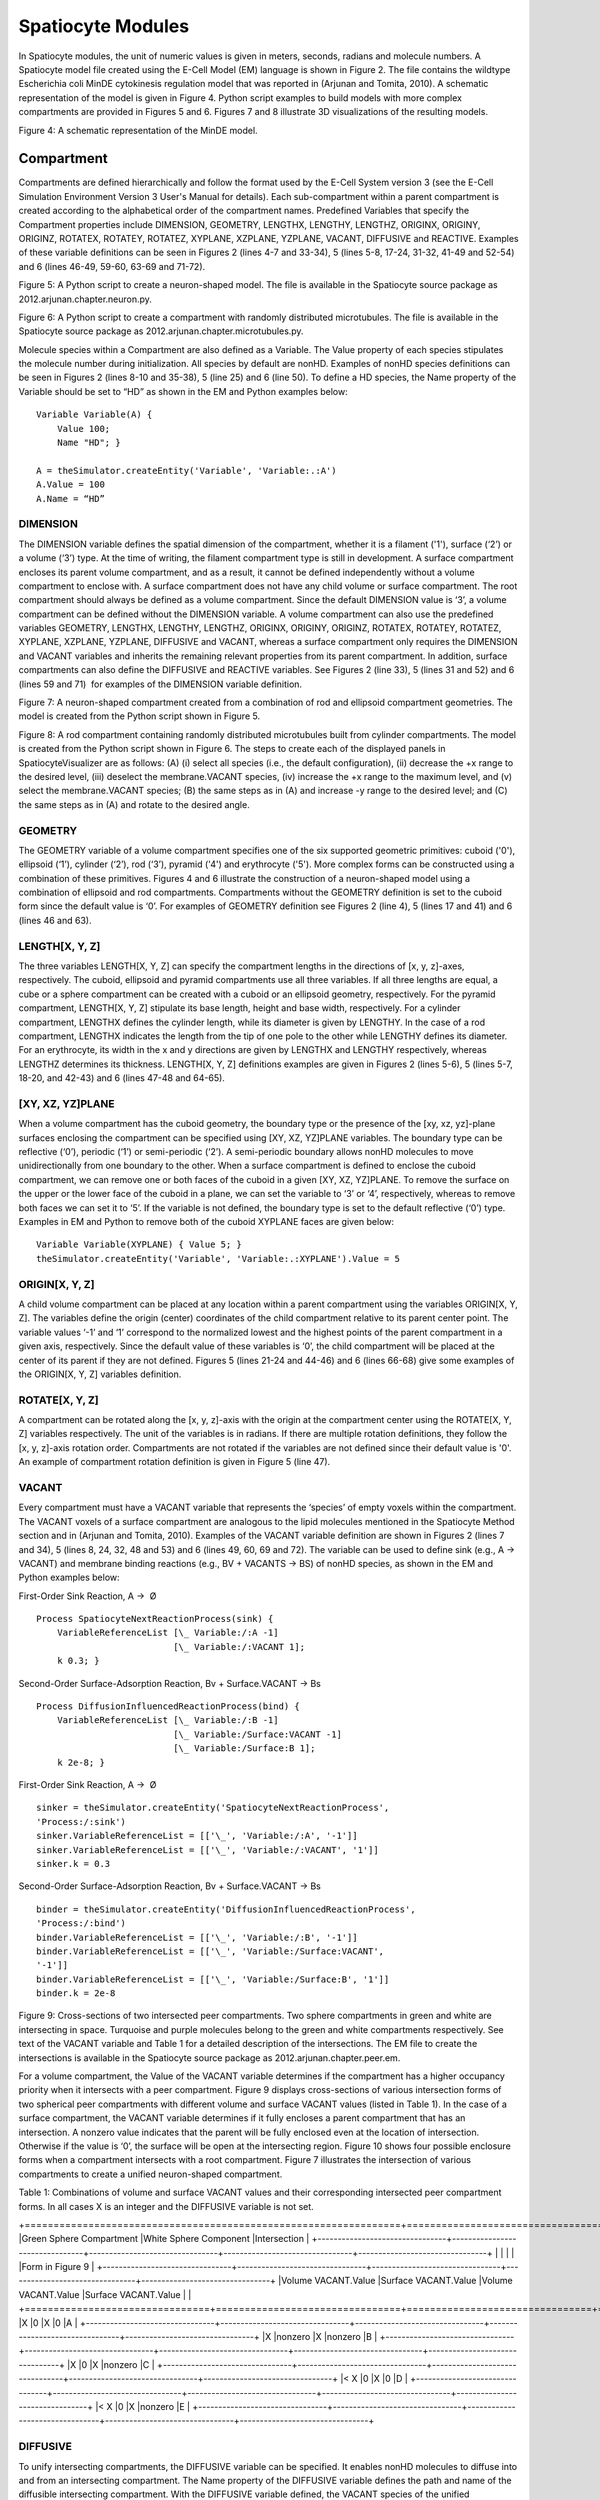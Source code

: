 Spatiocyte Modules
==================

In Spatiocyte modules, the unit of numeric values is given in meters,
seconds, radians and molecule numbers. A Spatiocyte model file created
using the E-Cell Model (EM) language is shown in Figure 2. The file
contains the wildtype Escherichia coli MinDE cytokinesis regulation
model that was reported in (Arjunan and Tomita, 2010). A schematic
representation of the model is given in Figure 4. Python script examples
to build models with more complex compartments are provided in Figures 5
and 6. Figures 7 and 8 illustrate 3D visualizations of the resulting
models.

 

.. image:: https://raw.github.com/ecell/spatiocyte-docs/master/images/image14.png

 

Figure 4: A schematic representation of the MinDE model.

 

Compartment
-----------

Compartments are defined hierarchically and follow the format used by
the E-Cell System version 3 (see the E-Cell Simulation Environment
Version 3 User's Manual for details). Each sub-compartment within a
parent compartment is created according to the alphabetical order of the
compartment names. Predefined Variables that specify the Compartment
properties include DIMENSION, GEOMETRY, LENGTHX, LENGTHY, LENGTHZ,
ORIGINX, ORIGINY, ORIGINZ, ROTATEX, ROTATEY, ROTATEZ, XYPLANE, XZPLANE,
YZPLANE, VACANT, DIFFUSIVE and REACTIVE. Examples of these variable
definitions can be seen in Figures 2 (lines 4-7 and 33-34), 5 (lines
5-8, 17-24, 31-32, 41-49 and 52-54) and 6 (lines 46-49, 59-60, 63-69 and
71-72).

.. code-block:: none
   :linenos:

   # Example of python scripting to create a neuron with 5 minor processes
   theSimulator.createStepper('SpatiocyteStepper', 'SS').VoxelRadius = 10e-8
   # Create the root container compartment using the default Cuboid geometry:
   theSimulator.rootSystem.StepperID = 'SS'
   theSimulator.createEntity('Variable', 'Variable:/:LENGTHX').Value = 61e-6
   theSimulator.createEntity('Variable', 'Variable:/:LENGTHY').Value = 25e-6
   theSimulator.createEntity('Variable', 'Variable:/:LENGTHZ').Value = 5.5e-6
   theSimulator.createEntity('Variable', 'Variable:/:VACANT')
   logger = theSimulator.createEntity('VisualizationLogProcess', 'Process:/:logger')
   logger.LogInterval = 1
   logger.VariableReferenceList = [['\_', 'Variable:/Soma/Membrane:VACANT'], ['\_', 'Variable:/Soma:K']]
   logger.VariableReferenceList = [['\_', 'Variable:/Dendrite%d/Membrane:VACANT' %i] for i in range(5)]
   populator = theSimulator.createEntity('MoleculePopulateProcess', 'Process:/:populate')
   populator.VariableReferenceList = [['\_', 'Variable:/Soma:K']]
   # Create the Soma compartment of the Neuron:
   theSimulator.createEntity('System', 'System:/:Soma').StepperID = 'SS'
   theSimulator.createEntity('Variable', 'Variable:/Soma:GEOMETRY').Value = 1
   theSimulator.createEntity('Variable', 'Variable:/Soma:LENGTHX').Value = 10e-6
   theSimulator.createEntity('Variable', 'Variable:/Soma:LENGTHY').Value = 10e-6
   theSimulator.createEntity('Variable', 'Variable:/Soma:LENGTHZ').Value = 6.5e-6
   theSimulator.createEntity('Variable', 'Variable:/Soma:ORIGINX').Value = -0.48
   theSimulator.createEntity('Variable', 'Variable:/Soma:ORIGINY').Value = -0.2
   theSimulator.createEntity('Variable', 'Variable:/Soma:ORIGINZ').Value = -0.6
   theSimulator.createEntity('Variable', 'Variable:/Soma:VACANT')
   theSimulator.createEntity('Variable', 'Variable:/Soma:K').Value = 1000
   diffuser = theSimulator.createEntity('DiffusionProcess', 'Process:/Soma:diffuseK')
   diffuser.VariableReferenceList = [['\_', 'Variable:.:K']]
   diffuser.D = 0.2e-12
   # Create the Soma membrane:
   theSimulator.createEntity('System', 'System:/Soma:Membrane').StepperID = 'SS'
   theSimulator.createEntity('Variable', 'Variable:/Soma/Membrane:DIMENSION').Value = 2
   theSimulator.createEntity('Variable', 'Variable:/Soma/Membrane:VACANT')
   # Parameters of Dendrites/Minor Processes:
   dendritesLengthX = [40e-6, 10e-6, 10e-6, 10e-6, 10e-6]
   dendritesOriginX = [0.32, -0.78, -0.48, -0.3, -0.66]
   dendritesOriginY = [-0.2, -0.2, 0.52, -0.65, -0.65]
   dendritesRotateZ = [0, 0, 1.57, 0.78, -0.78]
   for i in range(5):
     # Create the Dendrite:
     theSimulator.createEntity('System', 'System:/:Dendrite%d' %i).StepperID = 'SS'
     theSimulator.createEntity('Variable', 'Variable:/Dendrite%d:GEOMETRY' %i).Value = 3
     theSimulator.createEntity('Variable', 'Variable:/Dendrite%d:LENGTHX' %i).Value = dendritesLengthX[i]
     theSimulator.createEntity('Variable', 'Variable:/Dendrite%d:LENGTHY' %i).Value = 1.5e-6
     theSimulator.createEntity('Variable', 'Variable:/Dendrite%d:ORIGINX' %i).Value = dendritesOriginX[i]
     theSimulator.createEntity('Variable', 'Variable:/Dendrite%d:ORIGINY' %i).Value = dendritesOriginY[i]
     theSimulator.createEntity('Variable', 'Variable:/Dendrite%d:ORIGINZ' %i).Value = -0.6
     theSimulator.createEntity('Variable', 'Variable:/Dendrite%d:ROTATEZ' %i).Value = dendritesRotateZ[i]
     theSimulator.createEntity('Variable', 'Variable:/Dendrite%d:VACANT' %i)
     theSimulator.createEntity('Variable', 'Variable:/Dendrite%d:DIFFUSIVE' %i).Name = '/:Soma'
     # Create the Dendrite membrane:
     theSimulator.createEntity('System', 'System:/Dendrite%d:Membrane' %i).StepperID = 'SS'
     theSimulator.createEntity('Variable', 'Variable:/Dendrite%d/Membrane:DIMENSION' %i).Value = 2
     theSimulator.createEntity('Variable', 'Variable:/Dendrite%d/Membrane:VACANT' %i)
     theSimulator.createEntity('Variable', 'Variable:/Dendrite%d/Membrane:DIFFUSIVE' %i).Name = '/Soma:Membrane'
   run(100)
  
 

Figure 5: A Python script to create a neuron-shaped model. The file is
available in the Spatiocyte source package as
2012.arjunan.chapter.neuron.py.

.. code-block:: none
   :linenos:

   import math
   import random
   minDist = 75e-9
   dendriteRadius = 0.75e-6
   dendriteLength = 10e-6
   lengths = [8.4e-6, 6.3e-6, 4.2e-6, 2.1e-6, 1e-6]
   lengthFreqs = [7, 10, 11, 21, 108]
   mtOriginX = []
   mtOriginZ = []
   mtOriginY = []
   expandedLengths = []
  
   def isSpacedOut(x, y, z, length):
     for i in range(len(expandedLengths)-1):
       maxOriX = mtOriginX[i]\*dendriteLength/2 + expandedLengths[i]/2
       minOriX = mtOriginX[i]\*dendriteLength/2 - expandedLengths[i]/2
       maxX = x\*dendriteLength/2 + length/2
       minX = x\*dendriteLength/2 - length/2
       y2 = math.pow((y-mtOriginY[i])\*dendriteRadius, 2)
       z2 = math.pow((z-mtOriginZ[i])\*dendriteRadius, 2)
       if((minX <= maxOriX or maxX >= minOriX) and math.sqrt(y2+z2) < minDist):
         return False
       elif(minX > maxOriX and math.sqrt(y2+z2+math.pow(minX-maxOriX, 2)) < minDist):
         return False
       elif(maxX < minOriX and math.sqrt(y2+z2+math.pow(maxX-minOriX, 2)) < minDist):
         return False
     return True
  
   for i in range(len(lengthFreqs)):
     maxX = (dendriteLength-lengths[i])/dendriteLength
     for j in range(int(lengthFreqs[i])):
       expandedLengths.append(lengths[i])
       x = random.uniform(-maxX, maxX)
       y = random.uniform(-0.95, 0.95)
       z = random.uniform(-0.95, 0.95)
       while(y\*y+z\*z > 0.9 or not isSpacedOut(x, y, z, lengths[i])):
         x = random.uniform(-maxX, maxX)
         y = random.uniform(-0.95, 0.95)
         z = random.uniform(-0.95, 0.95)
       mtOriginX.append(x)
       mtOriginY.append(y)
       mtOriginZ.append(z)
  
   theSimulator.createStepper('SpatiocyteStepper', 'SS').VoxelRadius = 0.8e-8
   theSimulator.rootSystem.StepperID = 'SS'
   theSimulator.createEntity('Variable', 'Variable:/:GEOMETRY').Value = 3
   theSimulator.createEntity('Variable', 'Variable:/:LENGTHX').Value = dendriteLength
   theSimulator.createEntity('Variable', 'Variable:/:LENGTHY').Value = dendriteRadius\*2
   theSimulator.createEntity('Variable', 'Variable:/:VACANT')
   theSimulator.createEntity('Variable', 'Variable:/:K').Value = 100
   diffuser = theSimulator.createEntity('DiffusionProcess', 'Process:/:diffuseK')
   diffuser.VariableReferenceList = [['\_', 'Variable:/:K']]
   diffuser.D = 0.2e-12
   visualLogger = theSimulator.createEntity('VisualizationLogProcess', 'Process:/:visualLogger')
   visualLogger.LogInterval = 1
   visualLogger.VariableReferenceList = [['\_', 'Variable:/Membrane:VACANT'], ['\_', 'Variable:/:K']]
   theSimulator.createEntity('MoleculePopulateProcess', 'Process:/:populate').VariableReferenceList = [['\_', 'Variable:/:K']]
   theSimulator.createEntity('System', 'System:/:Membrane').StepperID = 'SS'
   theSimulator.createEntity('Variable', 'Variable:/Membrane:DIMENSION').Value = 2
   theSimulator.createEntity('Variable', 'Variable:/Membrane:VACANT')
   for i in range(len(expandedLengths)):
     theSimulator.createEntity('System', 'System:/:Microtubule%d' %i).StepperID = 'SS'
     theSimulator.createEntity('Variable', 'Variable:/Microtubule%d:GEOMETRY' %i).Value = 2
     theSimulator.createEntity('Variable', 'Variable:/Microtubule%d:LENGTHX' %i).Value = expandedLengths[i]
     theSimulator.createEntity('Variable', 'Variable:/Microtubule%d:LENGTHY' %i).Value = 6e-9
     theSimulator.createEntity('Variable', 'Variable:/Microtubule%d:ORIGINX' %i).Value = mtOriginX[i]
     theSimulator.createEntity('Variable', 'Variable:/Microtubule%d:ORIGINY' %i).Value = mtOriginY[i]
     theSimulator.createEntity('Variable', 'Variable:/Microtubule%d:ORIGINZ' %i).Value = mtOriginZ[i]
     theSimulator.createEntity('Variable', 'Variable:/Microtubule%d:VACANT' %i)
     theSimulator.createEntity('System', 'System:/Microtubule%d:Membrane' %i).StepperID = 'SS'
     theSimulator.createEntity('Variable', 'Variable:/Microtubule%d/Membrane:DIMENSION' %i).Value = 2
     theSimulator.createEntity('Variable', 'Variable:/Microtubule%d/Membrane:VACANT' %i)
     visualLogger.VariableReferenceList = [['\_', 'Variable:/Microtubule%d/Membrane:VACANT' %i]]
   run(100)
  
 

Figure 6: A Python script to create a compartment with randomly
distributed microtubules. The file is available in the Spatiocyte source
package as 2012.arjunan.chapter.microtubules.py.

 

Molecule species within a Compartment are also defined as a Variable.
The Value property of each species stipulates the molecule number during
initialization. All species by default are nonHD. Examples of nonHD
species definitions can be seen in Figures 2 (lines 8-10 and 35-38), 5
(line 25) and 6 (line 50). To define a HD species, the Name property of
the Variable should be set to “HD” as shown in the EM and Python
examples below:

::

  Variable Variable(A) {
      Value 100;
      Name "HD"; }
  
  A = theSimulator.createEntity('Variable', 'Variable:.:A')
  A.Value = 100
  A.Name = “HD”
  

DIMENSION
~~~~~~~~~~~~~~~

The DIMENSION variable defines the spatial dimension of the
compartment, whether it is a filament ('1'), surface (‘2’) or a volume
(‘3’) type. At the time of writing, the filament compartment type is
still in development. A surface compartment encloses its parent volume
compartment, and as a result, it cannot be defined independently without
a volume compartment to enclose with. A surface compartment does not
have any child volume or surface compartment. The root compartment
should always be defined as a volume compartment. Since the default
DIMENSION value is ‘3’, a volume compartment can be defined without the
DIMENSION variable. A volume compartment can also use the predefined
variables GEOMETRY, LENGTHX, LENGTHY, LENGTHZ, ORIGINX, ORIGINY,
ORIGINZ, ROTATEX, ROTATEY, ROTATEZ, XYPLANE, XZPLANE, YZPLANE, DIFFUSIVE
and VACANT, whereas a surface compartment only requires the DIMENSION
and VACANT variables and inherits the remaining relevant properties from
its parent compartment. In addition, surface compartments can also
define the DIFFUSIVE and REACTIVE variables. See Figures 2 (line 33), 5
(lines 31 and 52) and 6 (lines 59 and 71)  for examples of the DIMENSION
variable definition.

 

 

.. image:: https://raw.github.com/ecell/spatiocyte-docs/master/images/image15.png

 

Figure 7: A neuron-shaped compartment created from a combination of rod
and ellipsoid compartment geometries. The model is created from the
Python script shown in Figure 5.

 

 

 

 

.. image:: https://raw.github.com/ecell/spatiocyte-docs/master/images/image16.png

 

Figure 8: A rod compartment containing randomly distributed microtubules
built from cylinder compartments. The model is created from the Python
script shown in Figure 6. The steps to create each of the displayed
panels in SpatiocyteVisualizer are as follows: (A) (i) select all
species (i.e., the default configuration), (ii) decrease the +x range to
the desired level, (iii) deselect the membrane.VACANT species, (iv)
increase the +x range to the maximum level, and (v) select the
membrane.VACANT species; (B) the same steps as in (A) and increase -y
range to the desired level; and (C) the same steps as in (A) and rotate
to the desired angle.

 

GEOMETRY
~~~~~~~~

The GEOMETRY variable of a volume compartment specifies one of the six
supported geometric primitives: cuboid ('0'), ellipsoid (‘1’), cylinder
(‘2’), rod (‘3’), pyramid ('4') and erythrocyte ('5'). More complex
forms can be constructed using a combination of these primitives.
Figures 4 and 6 illustrate the construction of a neuron-shaped model
using a combination of ellipsoid and rod compartments. Compartments
without the GEOMETRY definition is set to the cuboid form since the
default value is ‘0’. For examples of GEOMETRY definition see Figures 2
(line 4), 5 (lines 17 and 41) and 6 (lines 46 and 63).

LENGTH[X, Y, Z]
~~~~~~~~~~~~~~~

The three variables LENGTH[X, Y, Z] can specify the compartment lengths
in the directions of [x, y, z]-axes, respectively. The cuboid, ellipsoid
and pyramid compartments use all three variables. If all three lengths
are equal, a cube or a sphere compartment can be created with a cuboid
or an ellipsoid geometry, respectively. For the pyramid compartment,
LENGTH[X, Y, Z] stipulate its base length, height and base width,
respectively. For a cylinder compartment, LENGTHX defines the cylinder
length, while its diameter is given by LENGTHY. In the case of a rod
compartment, LENGTHX indicates the length from the tip of one pole to
the other while LENGTHY defines its diameter. For an erythrocyte, its
width in the x and y directions are given by LENGTHX and LENGTHY
respectively, whereas LENGTHZ determines its thickness. LENGTH[X, Y, Z]
definitions examples are given in Figures 2 (lines 5-6), 5 (lines 5-7,
18-20, and 42-43) and 6 (lines 47-48 and 64-65).

[XY, XZ, YZ]PLANE
~~~~~~~~~~~~~~~~~

When a volume compartment has the cuboid geometry, the boundary type or
the presence of the [xy, xz, yz]-plane surfaces enclosing the
compartment can be specified using [XY, XZ, YZ]PLANE variables. The
boundary type can be reflective (‘0’), periodic (‘1’) or semi-periodic
(‘2’). A semi-periodic boundary allows nonHD molecules to move
unidirectionally from one boundary to the other. When a surface
compartment is defined to enclose the cuboid compartment, we can remove
one or both faces of the cuboid in a given [XY, XZ, YZ]PLANE. To remove
the surface on the upper or the lower face of the cuboid in a plane, we
can set the variable to ‘3’ or ‘4’, respectively, whereas to remove both
faces we can set it to ‘5’. If the variable is not defined, the boundary
type is set to the default reflective (‘0’) type. Examples in EM and
Python to remove both of the cuboid XYPLANE faces are given below:

::

  Variable Variable(XYPLANE) { Value 5; }
  theSimulator.createEntity('Variable', 'Variable:.:XYPLANE').Value = 5

 

ORIGIN[X, Y, Z]
~~~~~~~~~~~~~~~

A child volume compartment can be placed at any location within a parent
compartment using the variables ORIGIN[X, Y, Z]. The variables define
the origin (center) coordinates of the child compartment relative to its
parent center point. The variable values ‘-1’ and ‘1’ correspond to the
normalized lowest and the highest points of the parent compartment in a
given axis, respectively. Since the default value of these variables is
‘0’, the child compartment will be placed at the center of its parent if
they are not defined. Figures 5 (lines 21-24 and 44-46) and 6 (lines
66-68) give some examples of the ORIGIN[X, Y, Z] variables definition.

 

ROTATE[X, Y, Z]
~~~~~~~~~~~~~~~

A compartment can be rotated along the [x, y, z]-axis with the origin at
the compartment center using the ROTATE[X, Y, Z] variables respectively.
The unit of the variables is in radians. If there are multiple rotation
definitions, they follow the [x, y, z]-axis rotation order. Compartments
are not rotated if the variables are not defined since their default
value is '0'. An example of compartment rotation definition is given in
Figure 5 (line 47).

VACANT
~~~~~~

Every compartment must have a VACANT variable that represents the
‘species’ of empty voxels within the compartment. The VACANT voxels of a
surface compartment are analogous to the lipid molecules mentioned in
the Spatiocyte Method section and in (Arjunan and Tomita, 2010).
Examples of the VACANT variable definition are shown in Figures 2 (lines
7 and 34), 5 (lines 8, 24, 32, 48 and 53) and 6 (lines 49, 60, 69 and
72). The variable can be used to define sink (e.g., A -> VACANT) and
membrane binding reactions (e.g., BV + VACANTS -> BS) of nonHD species,
as shown in the EM and Python examples below:

 

First-Order Sink Reaction, A →  Ø

::

  Process SpatiocyteNextReactionProcess(sink) {
      VariableReferenceList [\_ Variable:/:A -1]
                            [\_ Variable:/:VACANT 1];
      k 0.3; }

Second-Order Surface-Adsorption Reaction, Bv + Surface.VACANT → Bs

::

  Process DiffusionInfluencedReactionProcess(bind) {
      VariableReferenceList [\_ Variable:/:B -1]
                            [\_ Variable:/Surface:VACANT -1]
                            [\_ Variable:/Surface:B 1];
      k 2e-8; }

 

First-Order Sink Reaction, A →  Ø

::

  sinker = theSimulator.createEntity('SpatiocyteNextReactionProcess',
  'Process:/:sink')
  sinker.VariableReferenceList = [['\_', 'Variable:/:A', '-1']]
  sinker.VariableReferenceList = [['\_', 'Variable:/:VACANT', '1']]
  sinker.k = 0.3

Second-Order Surface-Adsorption Reaction, Bv + Surface.VACANT → Bs

::

  binder = theSimulator.createEntity('DiffusionInfluencedReactionProcess',
  'Process:/:bind')
  binder.VariableReferenceList = [['\_', 'Variable:/:B', '-1']]
  binder.VariableReferenceList = [['\_', 'Variable:/Surface:VACANT',
  '-1']]
  binder.VariableReferenceList = [['\_', 'Variable:/Surface:B', '1']]
  binder.k = 2e-8

 

 

 

 

 


.. image:: https://raw.github.com/ecell/spatiocyte-docs/master/images/image17.png

 

Figure 9: Cross-sections of two intersected peer compartments. Two
sphere compartments in green and white are intersecting in space.
Turquoise and purple molecules belong to the green and white
compartments respectively. See text of the VACANT variable and Table 1
for a detailed description of the intersections. The EM file to create
the intersections is available in the Spatiocyte source package as
2012.arjunan.chapter.peer.em.

 

For a volume compartment, the Value of the VACANT variable determines if
the compartment has a higher occupancy priority when it intersects with
a peer compartment. Figure 9 displays cross-sections of various
intersection forms of two spherical peer compartments with different
volume and surface VACANT values (listed in Table 1). In the case of a
surface compartment, the VACANT variable determines if it fully encloses
a parent compartment that has an intersection. A nonzero value indicates
that the parent will be fully enclosed even at the location of
intersection. Otherwise if the value is ‘0’, the surface will be open at
the intersecting region. Figure 10 shows four possible enclosure forms
when a compartment intersects with a root compartment. Figure 7
illustrates the intersection of various compartments to create a unified
neuron-shaped compartment.

 

Table 1: Combinations of volume and surface VACANT values and their
corresponding intersected peer compartment forms. In all cases X is an
integer and the DIFFUSIVE variable is not set.

+=================================================================+=================================================================+================================+
|Green Sphere Compartment                                         |White Sphere Component                                           |Intersection                    |
+--------------------------------+--------------------------------+--------------------------------+--------------------------------+--------------------------------+
|                                |                                |                                |                                |Form in Figure 9                |
+--------------------------------+--------------------------------+--------------------------------+--------------------------------+--------------------------------+
|Volume VACANT.Value             |Surface VACANT.Value            |Volume VACANT.Value             |Surface VACANT.Value            |                                |
+================================+================================+================================+================================+================================+
|X                               |0                               |X                               |0                               |A                               |
+--------------------------------+--------------------------------+--------------------------------+--------------------------------+--------------------------------+
|X                               |nonzero                         |X                               |nonzero                         |B                               |
+--------------------------------+--------------------------------+--------------------------------+--------------------------------+--------------------------------+
|X                               |0                               |X                               |nonzero                         |C                               |
+--------------------------------+--------------------------------+--------------------------------+--------------------------------+--------------------------------+
|< X                             |0                               |X                               |0                               |D                               |
+--------------------------------+--------------------------------+--------------------------------+--------------------------------+--------------------------------+
|< X                             |0                               |X                               |nonzero                         |E                               |
+--------------------------------+--------------------------------+--------------------------------+--------------------------------+--------------------------------+


 

DIFFUSIVE
~~~~~~~~~

To unify intersecting compartments, the DIFFUSIVE variable can be
specified. It enables nonHD molecules to diffuse into and from an
intersecting compartment. The Name property of the DIFFUSIVE variable
defines the path and name of the diffusible intersecting compartment.
With the DIFFUSIVE variable defined, the VACANT species of the unified
compartments become identical. Figure 5 (lines 49 and 54) gives some
examples of the DIFFUSIVE variable definition and usage.

REACTIVE
~~~~~~~~

The REACTIVE variable enables nonHD molecules in a surface compartment
to collide and react with the VACANT voxels (i.e., lipids) and nonHD
molecules in an adjacent surface compartment. The Name property of the
REACTIVE variable specifies the path and name of the reactive adjacent
surface compartment. Examples of the REACTIVE variable definition in EM
and Python are given below:

::

  Variable Variable(REACTIVE) { Name "/Cell:Surface"; }
  theSimulator.createEntity('Variable', 'Variable:/Surface:REACTIVE').Name
  = "/Cell:Surface"


.. image:: https://raw.github.com/ecell/spatiocyte-docs/master/images/image18.png

 

Figure 10: Cross-sections of intersected root and child compartments.
The VACANT surface voxels of the cuboid root compartment are shown in
green while those of the ellipsoid child compartment are in white. The
blue molecules belong to the child volume compartment. (A) root
surface.VACANT = 0 and child surface.VACANT = 0, (B) root surface.VACANT
= 1 and child surface.VACANT = 0, (C) root surface.VACANT = 0 and child
surface.VACANT = 1, and (D) root surface.VACANT = 1 and child
surface.VACANT = 1. The EM file to create the intersections is available
in the Spatiocyte source package as 2012.arjunan.chapter.root.em.

 

SpatiocyteStepper
-----------------

The SpatiocyteStepper is the only stepper used by Spatiocyte in the
E-Cell System and must be defined to run all simulations. It advances
the simulation in an event-driven manner. Initialization examples of the
SpatiocyteStepper are shown in Figures 2 (line 1), 5 (line 2) and 6
(line 44). In each compartment, the StepperID must be set to the
SpatiocyteStepper ID. Examples of SpatiocyteStepper ID definition in
compartments are given in Figures 2 (lines 3 and 32), 5 (lines 4, 16,
30, 40 and 51) and 6 (lines 45, 58, 62 and 70).

VoxelRadius
~~~~~~~~~~~~

The radius of the HCP lattice voxels can be set in the
SpatiocyteStepper using the VoxelRadius property. The default radius is
10e-9 m. Figures 2 (line 1), 5 (line 2) and 6 (line 44) show some
examples of the VoxelRadius initialization.

SearchVacant
~~~~~~~~~~~~

The SearchVacant property of the SpatiocyteStepper provides an option to
direct the simulator to search for all adjacent voxels for vacancy
during dissociation reactions that result in nonHD product molecules.
The reaction can only take place if there is an available target vacant
voxel. This option is useful when evaluating the effects of a crowded
compartment. The value of SearchVacant by default is false (‘0’). To
enable it, we can set it to ‘1’. When disabled, an adjacent target voxel
is selected randomly and the reaction is only executed if the voxel is
vacant. EM and Python examples of SearchVacant initialization  are as
follows:

Stepper SpatiocyteStepper(SS) { SearchVacant 0; }

theSimulator.createStepper('SpatiocyteStepper', 'SS').SearchVacant = 0

MoleculePopulateProcess
-----------------------

The initial positions of all nonHD species with nonzero initial molecule
numbers must be specified with the MoleculePopulateProcess. The
molecules can be either uniformly or normally distributed within the
compartment. By default, without any MoleculePopulateProcess parameter
definition, molecules are uniformly distributed over the entire
compartment. Otherwise if the GaussianSigma is set to a nonzero value,
 the compartment will be populated according to the Gaussian
distribution. MoleculePopulateProcess definitions can be seen in Figures
2 (lines 26-28), 5 (lines 13-14) and 6 (line 57). A Python example
showing two different species populated at the poles of a rod surface
compartment is also listed in Figure 11 with the corresponding output in
Figure 12.

.. code-block:: python
   :linenos:

   # Example of python scripting to populate molecules at the poles of a rod compartment
   theSimulator.createStepper('SpatiocyteStepper', 'SS').VoxelRadius = 8e-8
   # Create the root container compartment using the rod geometry:
   theSimulator.rootSystem.StepperID = 'SS'
   theSimulator.createEntity('Variable', 'Variable:/:GEOMETRY').Value = 3
   theSimulator.createEntity('Variable', 'Variable:/:LENGTHX').Value = 10e-6
   theSimulator.createEntity('Variable', 'Variable:/:LENGTHY').Value = 2e-6
   theSimulator.createEntity('Variable', 'Variable:/:VACANT')
   logger = theSimulator.createEntity('VisualizationLogProcess', 'Process:/:logger')
   logger.LogInterval = 1
   logger.VariableReferenceList = [['\_', 'Variable:/Surface:A'], ['\_', 'Variable:/Surface:B']]
   populator = theSimulator.createEntity('MoleculePopulateProcess', 'Process:/:populateLeft')
   populator.VariableReferenceList = [['\_', 'Variable:/Surface:A']]
   populator.OriginX = -1
   populator.UniformRadiusX = 0.5
   populator = theSimulator.createEntity('MoleculePopulateProcess', 'Process:/:populateRight')
   populator.VariableReferenceList = [['\_', 'Variable:/Surface:B']]
   populator.OriginX = 1
   populator.UniformRadiusX = 0.5
   # Create the surface compartment:
   theSimulator.createEntity('System', 'System:/:Surface').StepperID = 'SS'
   theSimulator.createEntity('Variable', 'Variable:/Surface:DIMENSION').Value = 2
   theSimulator.createEntity('Variable', 'Variable:/Surface:VACANT')
   theSimulator.createEntity('Variable', 'Variable:/Surface:A').Value = 500
   theSimulator.createEntity('Variable', 'Variable:/Surface:B').Value = 500
   run(100)
  
 

Figure 11: A Python script to populate molecules at the poles of a rod
surface compartment. The file is available in the Spatiocyte source
package as 2012.arjunan.chapter.populate.py.

 

 

 

.. image:: https://raw.github.com/ecell/spatiocyte-docs/master/images/image19.png

Figure 12: Visualization of molecules populated at the poles of a rod
surface compartment. The model is created from the Python script shown
in Figure 11.

 

Priority
~~~~~~~~

Priority determines the order to populate multiple species using
multiple MoleculePopulateProcess. This is necessary when the population
of a species takes precedence over other species. The value of Priority
is an integer which determines the priority of the process in the
sequence. A higher value of Priority denotes a higher priority in the
sequence. The default value of Priority is 0.

Origin[X, Y, Z]
~~~~~~~~~~~~~~~

Origin[X, Y, Z] is the origin point relative to the compartment center
point for a species population. The molecules may have a uniform or a
Gaussian distribution from this point. The range of the point along each
axis covering the entire compartment is [-1, 1]. Therefore, the origin
is at the center of the compartment if Origin[X, Y, Z] is fixed to [0,
0, 0], the default set of values.

GaussianSigma[X, Y, Z]
~~~~~~~~~~~~~~~~~~~~~~

GaussianSigma[X, Y, Z] stipulates the sigma value for a Gaussian
distributed population from the origin in [x, y, z]-axis, respectively.

UniformRadius[X, Y, Z]
~~~~~~~~~~~~~~~~~~~~~~

The uniformly distributed normalized population radius from the origin
point in [x, y, z]-axis is given by the UniformRadius[X, Y, Z]
parameter. Since the default values of UniformRadius[X, Y, Z] and
Origin[X, Y, Z] are [1, 1, 1] and [0, 0, 0], respectively, the molecules
are spread uniformly within the entire compartment when the parameters
are not defined.

ResetTime
~~~~~~~~~

To place the molecules at a certain interval after the simulation has
started, we can use the ResetTime parameter. This parameter is useful
when the positions of a molecule species need to be actively altered
after a simulation interval.

DiffusionProcess
----------------

The DiffusionProcess handles the voxel-to-voxel random walk of diffusing
molecules and the collisions that take place between each walk. A
DiffusionProcess can diffuse multiple species having the same diffusion
coefficient and within the same compartment. The VariableReference
coefficient of the diffusing species must be set to 0, the default
value. We can set a species to diffuse only over a designated species
(i.e., it acts as a vacant species to the diffusing species) by
including the designated species in the VariableReference list and
setting its coefficient to -1. Examples of the DiffusionProcess usage
are shown in Figures 2 (lines 11-16 and 39-50), 5 (lines 26-28) and 6
(lines 51-53). Below is a Python example to diffuse A molecules over B
molecules with a diffusion coefficient of 1e-12  m2s-1.

::

  diffuser = theSimulator.createEntity('DiffusionProcess',
  'Process:/:diffuse')
  binder.VariableReferenceList = [['\_', 'Variable:/Surface:A']]
  binder.VariableReferenceList = [['\_', 'Variable:/Surface:B', '-1']]
  binder.D = 1e-12

D
~~

In the DiffusionProcess, the diffusion coefficient of the molecule
species is set with D, which has the unit m2s-1. The default value is 0
m2s-1.

P
~~

P is an arbitrarily set reaction probability limit of the diffusing
species, within the range [0, 1]. The default value is ‘1’, which is
sufficient to produce accurate simulations. We can set it to a smaller
value  to perform reaction-diffusion processes at smaller intervals.

PeriodicBoundaryDiffusionProcess
--------------------------------

We can use the PeriodicBoundaryDiffusionProcess in place of the
DiffusionProcess when a molecule species needs to be diffused across
periodic two-dimensional surface edges. The surface compartment must be
enclosing a cuboid parent compartment. The process overcomes the
limitation of setting  [XY, XZ, YZ]PLANE of the Compartment variable to
periodic, which only supports periodic volume edges. It inherits the
diffusion coefficient, D and the reaction probability limit, P from the
DiffusionProcess. Examples of PeriodicBoundaryDiffusionProcess in EM and
Python are as follows:

::

  Process PeriodicBoundaryDiffusionProcess(diffuse) {
    VariableReferenceList [\_ Variable:/Surface:A];
    D 0.2e-12; }
  
  diffuser = theSimulator.createEntity('PeriodicBoundaryDiffusionProcess',
  'Process:/:diffuse')
  diffuser.VariableReferenceList = [['\_', 'Variable:/Surface:A']]
  diffuser.D = 0.2e-12

DiffusionInfluencedReactionProcess
----------------------------------

The DiffusionInfluencedReactionProcess is used to execute all
second-order reactions comprising two diffusing reactants, or a
diffusing and an immobile reactant (Reactant 1 and Reactant 2 are nonHD
molecules). Figure 2 (lines 51-60 and lines 67-69) shows several usage
examples of DiffusionInfluencedReactionProcess. A python example of the
process definition is provided below:

 

Second-Order Reaction, A + B → C

::

  binder = theSimulator.createEntity('DiffusionInfluencedReactionProcess',
  'Process:/:associate')
  binder.VariableReferenceList = [['\_', 'Variable:/:A', '-1']]
  binder.VariableReferenceList = [['\_', 'Variable:/:B', '-1']]
  binder.VariableReferenceList = [['\_', 'Variable:/:C', '1']]
  binder.p = 0.5

k
~~

The intrinsic rate constant of the diffusion-influenced reaction is set
to k. In volume reactions, the relationship between the intrinsic rate
constant with the macroscopic rate constant kon is given by 1/kon = 1/k
+ 1/kd, where kd= 4πDR is the maximally diffusion-limited reaction rate,
D is the diffusion coefficient and R is the contact radius (i.e., 2rv).
The units of k for various reaction types are given in Table 2.

p
~~

The absolute reactive collision probability of the reaction is given by
p. This process requires either the value of k or p.

 

Table 2: Units of the rate constant, k in
\*DiffusionInfluencedReactionProcess (Reactant 1 and Reactant 2 are
nonHD) and †SpatiocyteNextReactionProcess (Reactant 1 and/or Reactant 2
are HD).

+----------+--------------+--------+---------------+--------+
|Reactant1 |Reactant2     |Product1|Product2       |k(units)|
+==========+==============+========+===============+========+
|\*†Volume |Volume        |Volume  |Volume         |m3s-1   |
+----------+--------------+--------+---------------+--------+
|\*†Surface|Surface       |Surface |Surface        |m2s-1   |
+----------+--------------+--------+---------------+--------+
|\*†Volume |Surface       |Volume  |Volume         |m2s-1   |
+----------+--------------+--------+---------------+--------+
|\*†Volume |Surface       |Surface |Surface        |m3s-1   |
+----------+--------------+--------+---------------+--------+
|\*†Volume |Surface       |Volume  |Surface        |m3s-1   |
+----------+--------------+--------+---------------+--------+
|\*†Volume |Surface,VACANT|Surface |None           |ms-1    |
+----------+--------------+--------+---------------+--------+
|†Volume   |None          |Surface |None           |ms-1    |
+----------+--------------+--------+---------------+--------+
|†Volume   |None          |Volume  |None           |s-1     |
+----------+--------------+--------+---------------+--------+
|†Surface  |None          |Surface |None           |s-1     |
+----------+--------------+--------+---------------+--------+
|†Surface  |None          |Volume  |None           |s-1     |
+----------+--------------+--------+---------------+--------+


 

SpatiocyteNextReactionProcess
-----------------------------

The SpatiocyteNextReactionProcess is used to execute all reactions that
can be decoupled from diffusion such as zeroth- and first-order
reactions, and second-order reactions that involve two adjoining
immobile reactants or at least one HD reactant. Each reaction is
performed according to the Next Reaction method (Gibson and Bruck,
2000). Unlike in the DiffusionInfluencedReactionProcess, the
membrane-adsorption reaction where a HD species binds to the membrane is
represented as a first-order reaction (see example below). EM examples
of the SpatiocyteNextReactionProcess are given in Figure 2 (lines 61-66
and 70-75), while Python examples of zeroth- and first-order
(surface-adsorption) reactions are given below:

 

Zeroth-Order Reaction, 1 → A

::

  zero = theSimulator.createEntity('SpatiocyteNextReactionProcess',
  'Process:/:create')
  zero.VariableReferenceList = [['\_', 'Variable:/:A', '1']]
  zero.k = 0.01

 

First-Order Surface-Adsorption Reaction, Av → As

::

  uni = theSimulator.createEntity('SpatiocyteNextReactionProcess',
  'Process:/:adsorp')
  uni.VariableReferenceList = [['\_', 'Variable:/:A', '-1']]
  uni.VariableReferenceList = [['\_', 'Variable:/Surface:A', '1']]
  uni.k = 0.01

k
~~

The rate constant of the event-driven reaction. For second-order
reactions, the units are listed in Table 2. In the case of the
intercompartmental surface-adsorption reaction, the unit is in ms-1. For
all other first-order reactions the unit is in s-1.

Space[A, B, C]
~~~~~~~~~~~~~~

Sometimes the size of the compartment containing the reacting species is
too large and all the molecules within the compartment are HD species.
To avoid unnecessarily allocating a large amount of memory to represent
the compartment that are unpopulated with any nonHD species, we can
override the declared size of the compartment with the variables
Space[A, B, C]. SpaceA and SpaceB correspond to the size of the
compartment containing the first and second reactants respectively,
whereas SpaceC denotes the size of the product compartment. The units of
Space[A, B, C] correspond to the dimensions of the respective
compartment. By default, the values of Space[A, B, C] are set to zero.
Only a nonzero positive value will override the respective compartment
size.

VisualizationLogProcess
-----------------------

We can use the VisualizationLogProcess to log the coordinates of nonHD
species at a specified periodic interval. The SpatiocyteVisualizer can
load the log file to display the molecules in 3D. Figures 2 (lines
17-20), 5 (lines 9-12) and 6 (lines 54-56 and 73) show some examples of
VisualizationLogProcess usage.

FileName
~~~~~~~~

FileName is the name of the binary log file. The default name is
‘visualLog0.dat’, which is also the default file name loaded by
SpatiocyteVisualizer.

LogInterval
~~~~~~~~~~~

The interval for logging the coordinates is determined by LogInterval.
The default value is ‘0’, which means that the interval would be set to
the smallest diffusion or collision interval of the logged nonHD
species. If LogInterval > 0,  the log interval will be set to the
specified value. The unit of LogInterval is in seconds.

MicroscopyTrackingProcess
-------------------------

The MicroscopyTrackingProcess mimics the fluorescent microphotography
process by logging the trajectory of nonHD molecules averaged over a
specified camera exposure time. It inherits the FileName and LogInterval
properties from the VisualizationLogProcess. After each LogInterval, the
number of times a voxel is occupied by a molecule species is counted. At
the end of a given ExposureTime, the frequency is averaged over the
total number of intervals and logged. Figure 2 (lines 21-25) shows an
example of the MicroscopyTrackingProcess definition. A Python example is
given below:

::

  tracker = theSimulator.createEntity('MicroscopyTrackingProcess',
  'Process:/:track')
  tracker.VariableReferenceList = [['\_', 'Variable:/Surface:MinEE', '2']]
  tracker.VariableReferenceList = [['\_', 'Variable:/Surface:MinDEE',
  '3']]
  tracker.VariableReferenceList = [['\_', 'Variable:/Surface:MinE', '-2']]
  tracker.VariableReferenceList = [['\_', 'Variable:/Surface:MinDE',
  '-2']]
  tracker.VariableReferenceList = [['\_', 'Variable:/Surface:MinE', '-1']]
  tracker.FileName = “microscopyLog0.dat”

 

MicroscopyTrackingProcess enables representation of different
fluorescent colored subunits within a complex according to the
coefficient assigned to each variable. In the Python example above, the
coefficient of the first variable MinEE is 2, representing two subunits
of MinE within the complex MinEE. Similarly for MinDEE, the three
subunits (one MinD and two MinE’s) are represented by the coefficient 3.
Each unique variable with a negative coefficient is assigned a different
color during visualization. The first negative variable, MinE, has a
coefficient of -2, which means that two subunits from the first positive
variable, MinEE, are assigned a unique color of MinE. The second
negative  variable MinDE also has a coefficient of -2, specifying that
two subunits of the second positive variable, MinDEE, is assigned the
color of MinDE. The third negative variable MinE has a coefficient of
-1, corresponding to the color of the remaining one MinE subunit of the
second positive variable MinDEE.

ExposureTime
~~~~~~~~~~~~

The simulated camera exposure time is specified by ExposureTime. The
default value is 0.5 s.

MeanCount
~~~~~~~~~

MeanCount is the maximum number of voxel occupancy frequency before it
is averaged. The default value is ‘0’, which indicates that the
specified LogInterval or the smallest collision or diffusion interval
should be used. In this case, the MeanCount will be
ExposureTime/LogInterval. Otherwise if MeanCount > 0, the LogInterval is
set to ExposureTime/MeanCount.

IteratingLogProcess
-------------------

The IteratingLogProcess executes multiple simulation runs with different
random seeds and logs the averaged physical values of molecules, such as
their displacement or survival probability, over the total runs. The
values are logged in a file using the comma-separated values (csv)
format. By default the process logs the number of available molecules of
recorded species at the specified interval periodically.

LogDuration
~~~~~~~~~~~

LogDuration is the total duration of a simulation run (i.e., an
iteration).

LogInterval
~~~~~~~~~~~

LogInterval is the interval for logging physical values of molecules
within an iteration.

Iterations
~~~~~~~~~~

The number of simulation runs before the logged values are averaged and
saved in the log file is specified by the Iterations parameter.

FileName
~~~~~~~~

The file name of the log file is given by FileName. The default file
name is “Log.csv”.

SaveInterval
~~~~~~~~~~~~

When running many iterations, it is useful to save the logged data in a
backup file for quick analysis, or to avoid restarting the runs because
of some unexpected failures (e.g., power failure). To this end, a backup
file of the logged values can be saved at the iteration intervals given
by Iterations/SaveInterval. The default value of SaveInterval is ‘0’,
which indicates that a backup file will not be saved.

Survival
~~~~~~~~

The Survival parameter can be set to ‘1’ to log the survival probability
of a molecule species. The default value of the parameter is ‘0’.

Displacement
~~~~~~~~~~~~

Set the Displacement  to ‘1’ to log the displacement of a molecule
species.  The default value of Displacement is ‘0’.

Diffusion
~~~~~~~~~

If the Diffusion parameter is set to ‘1’, the apparent diffusion
coefficient of a molecule species will be logged. The default Diffusion
value is ‘0’.

SpatiocyteVisualizer
--------------------

The SpatiocyteVisualizer can be started by executing spatiocyte in any
directory. Figure 3 illustrates the SpatiocyteVisualizer interface,
while its features and keyboard shortcuts are listed in Table 3. To
change the color of a species, right mouse click on the species and
select a desired color. The visualizer can display each species within a
specified range in each axis using the bounding feature. Figure 8
displays the output after specifying a set of ranges for the cell
membrane. Each displayed frame can be saved into the Portable Network
Graphics (PNG) image format. A quick way to create a movie from the
saved images is to use the ffmpeg program:

::

  $ ffmpeg -i image%07d.png -sameq out.mp4

Table 3: SpatiocyteVisualizer features and keyboard shortcuts


+--------------------------------+--------------------------------+
|Feature                         |Keyboard shortcut(s)            |
+================================+================================+
|Play Forward                    |Right arrow                     |
+--------------------------------+--------------------------------+
|Play Backward                   |Left arrow                      |
+--------------------------------+--------------------------------+
|Step Forward                    |Up arrow or Enter               |
+--------------------------------+--------------------------------+
|Step Backward                   |Down arrow or Shift+Enter       |
+--------------------------------+--------------------------------+
|Pause/Play                      |Space                           |
+--------------------------------+--------------------------------+
|Zoom In                         |Ctrl++ or Ctrl+= or PageUp      |
+--------------------------------+--------------------------------+
|Zoom Out                        |Ctrl+- or PageDown              |
+--------------------------------+--------------------------------+
|Reset View                      |Ctrl+0 or Home                  |
+--------------------------------+--------------------------------+
|Rotate along x-axis clockwise   |Ctrl+Up Arrow                   |
+--------------------------------+--------------------------------+
|Rotate along x-axis             |Ctrl+Down Arrow                 |
|counter-clockwise               |                                |
+--------------------------------+--------------------------------+
|Rotate along y-axis clockwise   |Ctrl+Right Arrow                |
+--------------------------------+--------------------------------+
|Rotate along y-axis             |Ctrl+Left Arrow                 |
|counter-clockwise               |                                |
+--------------------------------+--------------------------------+
|Rotate along z-axis clockwise   |z                               |
+--------------------------------+--------------------------------+
|Rotate along z-axis             |Z                               |
|counter-clockwise               |                                |
+--------------------------------+--------------------------------+
|Translate Up                    |Shift+Up Arrow                  |
+--------------------------------+--------------------------------+
|Translate Down                  |Shift+Down Arrow                |
+--------------------------------+--------------------------------+
|Translate Right                 |Shift+Right Arrow               |
+--------------------------------+--------------------------------+
|Translate Left                  |Shift+Left Arrow                |
+--------------------------------+--------------------------------+
|Save current frame as a PNG     |s                               |
|image                           |                                |
+--------------------------------+--------------------------------+
|Start/Stop recording PNG frames |S                               |
+--------------------------------+--------------------------------+


